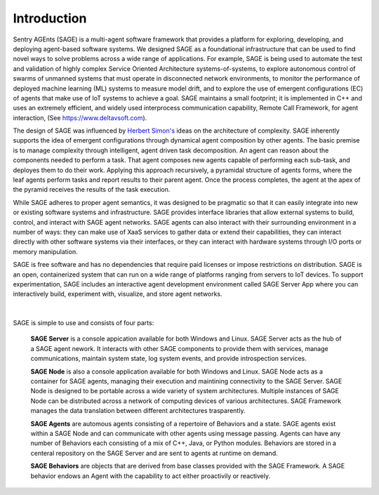 Introduction 
==================================

Sentry AGEnts (SAGE) is a multi-agent software framework that provides a platform for exploring, developing, and deploying agent-based software systems. We designed SAGE as a foundational infrastructure that can be used to find novel ways to solve problems across a wide range of applications. For example, SAGE is being used to automate the test and validation of highly complex Service Oriented Architecture systems-of-systems, to explore autonomous control of swarms of unmanned systems that must operate in disconnected network environments, to monitor the performance of deployed machine learning (ML) systems to measure model drift, and to explore the use of emergent configurations (EC) of agents that make use of IoT systems to achieve a goal. 
SAGE maintains a small footprint; it is implemented in C++ and uses an extremely efficient, and widely used interprocess communication capability, Remote Call Framework, for agent interaction, (See https://www.deltavsoft.com). 

The design of SAGE was influenced by `Herbert Simon's`_ ideas on the architecture of complexity. SAGE inherently supports the idea of emergent configurations through dynamical agent composition by other agents. The basic premise is to manage complexity through intelligent, agent driven task decomposition. An agent can reason about the components needed to perform a task. That agent composes new agents capable of performing each sub-task, and deployes them to do their work. Applying this approach recursively, a pyramidal structure of agents forms, where the leaf agents perform tasks and report results to their parent agent. Once the process completes, the agent at the apex of the pyramid receives the results of the task execution. 

.. _`Herbert Simon's`: https://en.wikipedia.org/wiki/Herbert_A._Simon

While SAGE adheres to proper agent semantics, it was designed to be pragmatic so that it can easily integrate into new or existing software systems and infrastructure. SAGE provides interface libraries that allow external systems to build, control, and interact with SAGE agent networks. SAGE agents can also interact with their surrounding environment in a number of ways: they can make use of XaaS services to gather data or extend their capabilities, they can interact directly with other software systems via their interfaces, or they can interact with hardware systems through I/O ports or memory manipulation. 

SAGE is free software and has no dependencies that require paid licenses or impose restrictions on distribution. SAGE is an open, containerized system that can run on a wide range of platforms ranging from servers to IoT devices. To support experimentation, SAGE includes an interactive agent development environment called SAGE Server App where you can interactively build, experiment with, visualize, and store agent networks.

.. figure::  _images/introduction_1.png
	:width: 650 px
	:align: center
|
SAGE is simple to use and consists of four parts:

	**SAGE Server** is a console appication available for both Windows and Linux. SAGE Server acts as the hub of a SAGE agent nework. It interacts with other SAGE components to provide them with services, manage communications, maintain system state, log system events, and provide introspection services. 

	**SAGE Node** is also a console application available for both Windows and Linux. SAGE Node acts as a container for SAGE agents, managing their execution and maintining connectivity to the SAGE Server. SAGE Node is designed to be portable across a wide variety of system architectures. Multiple instances of SAGE Node can be distributed across a network of computing devices of various architectures. SAGE Framework manages the data translation between different architectures trasparently. 

	**SAGE Agents** are automous agents consisting of a repertoire of Behaviors and a state. SAGE agents exist within a SAGE Node and can communicate with other agents using message passing. Agents can have any number of Behaviors each consisting of a mix of C++, Java, or Python modules. Behaviors are stored in a centeral repository on the SAGE Server and are sent to agents at runtime on demand. 

	**SAGE Behaviors** are objects that are derived from base classes provided with the SAGE Framework. A SAGE behavior endows an Agent with the capability to act either proactivily or reactively.
